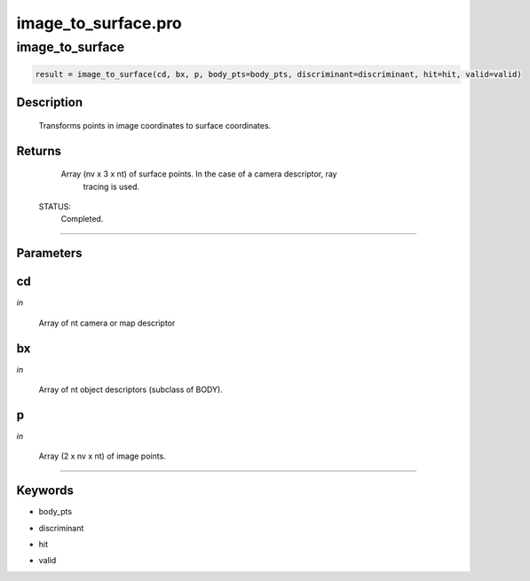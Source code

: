 image\_to\_surface.pro
===================================================================================================



























image\_to\_surface
________________________________________________________________________________________________________________________





.. code:: IDL

 result = image_to_surface(cd, bx, p, body_pts=body_pts, discriminant=discriminant, hit=hit, valid=valid)



Description
-----------
       Transforms points in image coordinates to surface coordinates.










Returns
-------

       Array (nv x 3 x nt) of surface points.  In the case of a camera descriptor, ray
	tracing is used.

 STATUS:
       Completed.










+++++++++++++++++++++++++++++++++++++++++++++++++++++++++++++++++++++++++++++++++++++++++++++++++++++++++++++++++++++++++++++++++++++++++++++++++++++++++++++++++++++++++++++


Parameters
----------




cd
-----------------------------------------------------------------------------

*in* 

     Array of nt camera or map descriptor





bx
-----------------------------------------------------------------------------

*in* 

     Array of nt object descriptors (subclass of BODY).





p
-----------------------------------------------------------------------------

*in* 

      Array (2 x nv x nt) of image points.





+++++++++++++++++++++++++++++++++++++++++++++++++++++++++++++++++++++++++++++++++++++++++++++++++++++++++++++++++++++++++++++++++++++++++++++++++++++++++++++++++++++++++++++++++




Keywords
--------


.. _body\_pts
- body\_pts 



.. _discriminant
- discriminant 



.. _hit
- hit 



.. _valid
- valid 






















